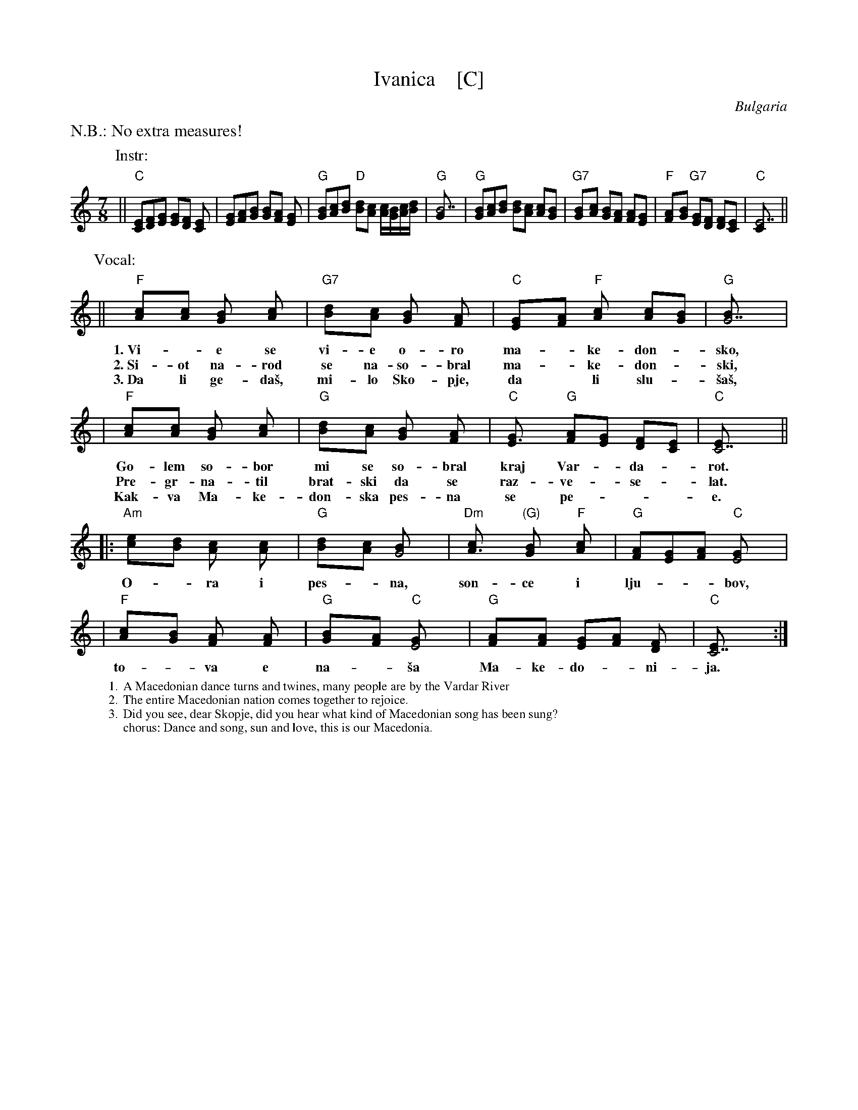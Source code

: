 
X: 1
T: Ivanica    [C]
R: lesnoto
O: Bulgaria
Z: John Chambers <jc:trillian.mit.edu>
M: 7/8
L: 1/8
K: C
%%text N.B.: No extra measures!
P: Instr:
|| "C"[EC][FD][GE] [GE][FD] [E2C] | [GE][AF][BG] [BG][AF] [G2E] |\
  "G"[BG][cA][dB] "D"[dB][cA] [c/A][B/G][c/A][d/B] | "G"[B7G] |\
  "G"[BG][cA][dB] [dB][cA] [cA][BG] | "G7"[B2G][cA] [BG][AF] [AF][GE] |\
  "F"[A2F][BG] "G7"[GE][FD] [FD][EC] | "C"[E7C]  ||
P: Vocal:
|| "F"[A2c][Ac] [G2B] [A2c] | "G7"[B2d][Ac] [G2B] [F2A] | "C"[E2G][FA] "F"[A2c] [Ac][GB] | "G"[G7B] |
w: 1.~Vi-*e se vi-e o-ro ma-*ke-don-*sko,
w: 2.~Si-ot na-rod se na-so-bral ma-*ke-don-*ski,
w: 3.~Da li ge-da\vs, mi-lo Sko-pje, da* li slu-*\vsa\vs,
| "F"[A2c][Ac] [G2B] [A2c] | "G"[B2d][Ac] [G2B] [F2A] | "C"[E3G] "G"[FA][EG] [DF][CE]  | "C"[C7E] ||
w: Go-lem so-bor mi se so-bral kraj Var-*da-*rot.
w: Pre-gr-na-til brat-ski da se raz-ve-*se-*lat.
w: Kak-va Ma-ke-don-ska pes-na se pe-***e.
|: "Am"[c2e][Bd] [A2c] [A2c] | "G"[B2d][Ac] [G4B] | "Dm"[A3c] "(G)"[G2B] "F"[A2c] | "G"[FA][EG][FA] "C"[E4G] |
w: O-*ra i pes-*na, son-ce i lju-**bov,
| "F"[A2c][GB] [F2A] [F2A] | "G"[G2B][FA] "C"[E4G] | "G"[F2A][FA] [EG][FA] [D2F] | "C"[C7E] :|
w: to-*va e na-*\vsa Ma-ke-do-*ni-ja.
%
%%wordsfont Times-Roman 12
W: 1. A Macedonian dance turns and twines, many people are by the Vardar River
W: 2. The entire Macedonian nation comes together to rejoice.
W: 3. Did you see, dear Skopje, did you hear what kind of Macedonian song has been sung?
W: chorus: Dance and song, sun and love, this is our Macedonia.
N:
N: Translation from Richard Geisler.
N: Music combined from 5 different transcriptions.
N: The cool Bm at start of chorus from Patrick Yacono.
